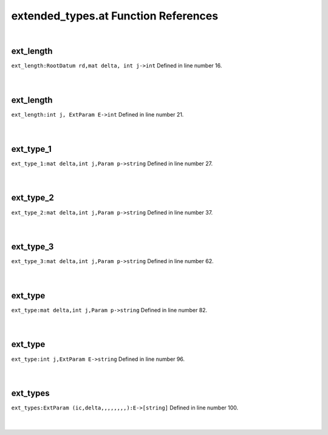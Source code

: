 .. _extended_types.at_ref:

extended_types.at Function References
=======================================================
|

.. _ext_length_rootdatum_rd,mat_delta,_int_j->int1:

ext_length
-------------------------------------------------
| ``ext_length:RootDatum rd,mat delta, int j->int`` Defined in line number 16.
| 
| 

.. _ext_length_int_j,_extparam_e->int1:

ext_length
-------------------------------------------------
| ``ext_length:int j, ExtParam E->int`` Defined in line number 21.
| 
| 

.. _ext_type_1_mat_delta,int_j,param_p->string1:

ext_type_1
-------------------------------------------------
| ``ext_type_1:mat delta,int j,Param p->string`` Defined in line number 27.
| 
| 

.. _ext_type_2_mat_delta,int_j,param_p->string1:

ext_type_2
-------------------------------------------------
| ``ext_type_2:mat delta,int j,Param p->string`` Defined in line number 37.
| 
| 

.. _ext_type_3_mat_delta,int_j,param_p->string1:

ext_type_3
-------------------------------------------------
| ``ext_type_3:mat delta,int j,Param p->string`` Defined in line number 62.
| 
| 

.. _ext_type_mat_delta,int_j,param_p->string1:

ext_type
-------------------------------------------------
| ``ext_type:mat delta,int j,Param p->string`` Defined in line number 82.
| 
| 

.. _ext_type_int_j,extparam_e->string1:

ext_type
-------------------------------------------------
| ``ext_type:int j,ExtParam E->string`` Defined in line number 96.
| 
| 

.. _ext_types_extparam_(ic,delta,,,,,,,,):e->[string]1:

ext_types
-------------------------------------------------
| ``ext_types:ExtParam (ic,delta,,,,,,,,):E->[string]`` Defined in line number 100.
| 
| 

